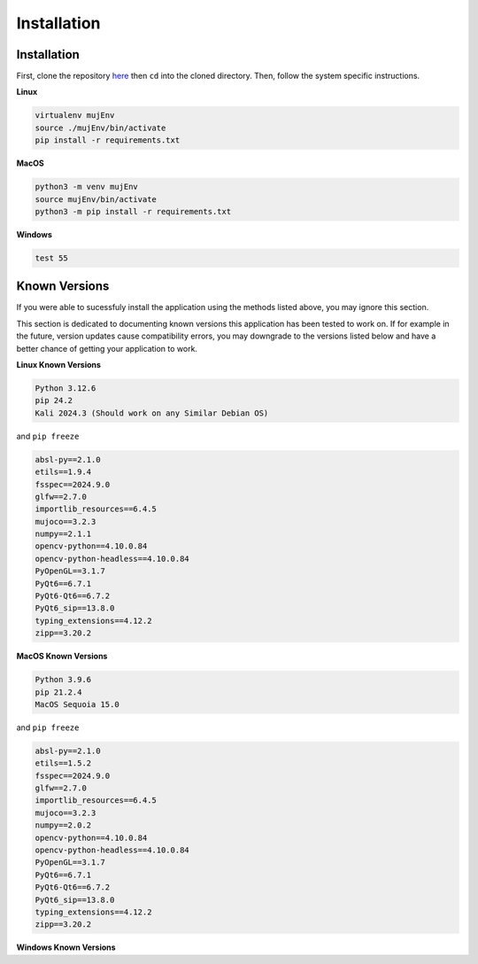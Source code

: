 Installation
=====

.. _installation:

Installation
------------

First, clone the repository `here <https://crl.utm.utoronto.ca/>`_ then ``cd`` into the cloned directory.
Then, follow the system specific instructions.

**Linux**

.. code-block:: console

    virtualenv mujEnv
    source ./mujEnv/bin/activate
    pip install -r requirements.txt

**MacOS**

.. code-block:: console

    python3 -m venv mujEnv
    source mujEnv/bin/activate
    python3 -m pip install -r requirements.txt


**Windows**

.. code-block:: console

    test 55


Known Versions
------------

If you were able to sucessfuly install the application using the methods listed above, you may ignore this section.

This section is dedicated to documenting known versions this application has been tested to work on. If for example
in the future, version updates cause compatibility errors, you may downgrade to the versions listed below and have a better
chance of getting your application to work.

**Linux Known Versions**

.. code-block:: console

    Python 3.12.6
    pip 24.2
    Kali 2024.3 (Should work on any Similar Debian OS)


and ``pip freeze``

.. code-block:: console

    absl-py==2.1.0
    etils==1.9.4
    fsspec==2024.9.0
    glfw==2.7.0
    importlib_resources==6.4.5
    mujoco==3.2.3
    numpy==2.1.1
    opencv-python==4.10.0.84
    opencv-python-headless==4.10.0.84
    PyOpenGL==3.1.7
    PyQt6==6.7.1
    PyQt6-Qt6==6.7.2
    PyQt6_sip==13.8.0
    typing_extensions==4.12.2
    zipp==3.20.2


**MacOS Known Versions**

.. code-block:: console
    
    Python 3.9.6
    pip 21.2.4
    MacOS Sequoia 15.0


and ``pip freeze``

.. code-block:: console

    absl-py==2.1.0
    etils==1.5.2
    fsspec==2024.9.0
    glfw==2.7.0
    importlib_resources==6.4.5
    mujoco==3.2.3
    numpy==2.0.2
    opencv-python==4.10.0.84
    opencv-python-headless==4.10.0.84
    PyOpenGL==3.1.7
    PyQt6==6.7.1
    PyQt6-Qt6==6.7.2
    PyQt6_sip==13.8.0
    typing_extensions==4.12.2
    zipp==3.20.2

**Windows Known Versions**






